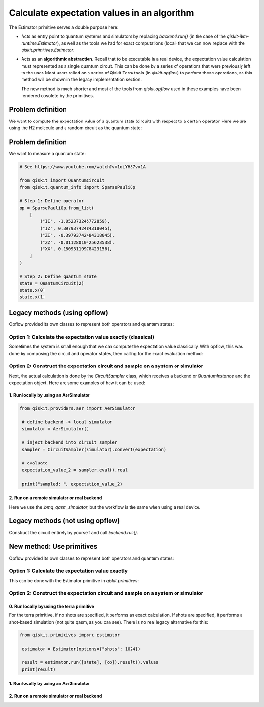 Calculate expectation values in an algorithm
==============================================

The Estimator primitive serves a double purpose here:

* Acts as entry point to quantum systems and simulators by replacing `backend.run()`  (in the case of the `qiskit-ibm-runtime.Estimator`), as well as the tools we had for exact computations (local) that we can now replace with the `qiskit.primitives.Estimator`.
* Acts as an **algorithmic abstraction**. Recall that to be executable in a real device, the expectation value calculation must represented as a single quantum circuit. This can be done by a series of operations that were previously left to the user. Most users relied on a series of Qiskit Terra tools  (in `qiskit.opflow`) to perform these operations, so this method will be shown in the legacy implementation section.  

  The new method is much shorter and most of the tools from `qiskit.opflow` used in these examples have been rendered obsolete by the primitives. 


Problem definition 
-------------------------------

We want to compute the expectation value of a quantum state (circuit) with respect to a certain operator. Here we are using the H2 molecule and a random circuit as the quantum state:

Problem definition 
---------------------------

We want to measure a quantum state:

.. code-block:: python

    # See https://www.youtube.com/watch?v=1oiYH87vx1A

    from qiskit import QuantumCircuit
    from qiskit.quantum_info import SparsePauliOp

    # Step 1: Define operator
    op = SparsePauliOp.from_list(
        [
            ("II", -1.052373245772859),
            ("IZ", 0.39793742484318045),
            ("ZI", -0.39793742484318045),
            ("ZZ", -0.01128010425623538),
            ("XX", 0.18093119978423156),
        ]
    )

    # Step 2: Define quantum state
    state = QuantumCircuit(2)
    state.x(0)
    state.x(1)

Legacy methods (using opflow)
-----------------------------

Opflow provided its own classes to represent both operators and quantum states:

.. code-block:: python
    from qiskit.opflow import CircuitStateFn, PauliSumOp

    opflow_op = PauliSumOp(op)
    opflow_state = CircuitStateFn(state) # convert to a state

Option 1: Calculate the expectation value exactly (classical)
~~~~~~~~~~~~~~~~~~~~~~~~~~~~~~~~~~~~~~~~~~~~~~~~~~~~~~~~~~~~~~~~~

Sometimes the system is small enough that we can compute the expectation value classically. With opflow, this was done by composing the circuit and operator states, then calling for the exact evaluation method:


.. code-block:: python
    opflow_state_func = opflow_state.adjoint().compose(opflow_op).compose(opflow_state)
    expectation_value_1 = opflow_state_func.eval().real # easy expectation value, use for small systems only!

    print("exact: ", expectation_value_1)

Option 2: Construct the expectation circuit and sample on a system or simulator
~~~~~~~~~~~~~~~~~~~~~~~~~~~~~~~~~~~~~~~~~~~~~~~~~~~~~~~~~~~~~~~~~~~~~~~~~~~~~~~~

.. code-block:: python
    from qiskit.opflow import StateFn, PauliExpectation, CircuitSampler

    # Define the state to sample
    measurable_expression = StateFn(opflow_op, is_measurement=True).compose(opflow_state)

    # Convert to expectation value calculation object
    expectation = PauliExpectation().convert(measurable_expression)

    # Note that there are other expectation value methods: MatrixExpectation(), AerPauliExpectation(), 
    # but they are used just like PauliExpectation()

Next, the actual calculation is done by the `CircuitSampler` class, which receives a backend or `QuantumInstance` and the expectation object. Here are some examples of how it can be used:

1. Run locally by using an AerSimulator
*****************************************

.. code-block:: python

   from qiskit.providers.aer import AerSimulator

    # define backend -> local simulator
    simulator = AerSimulator() 

    # inject backend into circuit sampler
    sampler = CircuitSampler(simulator).convert(expectation)

    # evaluate
    expectation_value_2 = sampler.eval().real

    print("sampled: ", expectation_value_2)

2. Run on a remote simulator or real backend
*********************************************

Here we use the `ibmq_qasm_simulator`, but the workflow is the same when using a real device.

.. code-block:: python
    from qiskit import IBMQ

    IBMQ.load_account()
    provider = IBMQ.get_provider(hub='ibm-q-internal') # here the hub should not be internal
    backend = provider.get_backend("ibmq_qasm_simulator")

    # inject backend into circuit sampler
    sampler = CircuitSampler(backend).convert(expectation) 

    # evaluate
    expectation_value_4 = sampler.eval().real

    print("sampled: ", expectation_value_4)

Legacy methods (not using opflow)
---------------------------------

Construct the circuit entirely by yourself and call `backend.run()`.

New method: Use primitives
-----------------------------

Opflow provided its own classes to represent both operators and quantum states:

.. code-block:: python
    from qiskit.opflow import CircuitStateFn, PauliSumOp

    opflow_op = PauliSumOp(op)
    opflow_state = CircuitStateFn(state) # convert to a state

Option 1: Calculate the expectation value exactly
~~~~~~~~~~~~~~~~~~~~~~~~~~~~~~~~~~~~~~~~~~~~~~~~~~~~~~~~~~~~~~~~~

This can be done with the Estimator primitive in `qiskit.primitives`:


.. code-block:: python
    from qiskit.primitives import Estimator

    estimator = Estimator()

    result = estimator.run([state], [op]).result().values
    print(result)

Option 2: Construct the expectation circuit and sample on a system or simulator
~~~~~~~~~~~~~~~~~~~~~~~~~~~~~~~~~~~~~~~~~~~~~~~~~~~~~~~~~~~~~~~~~~~~~~~~~~~~~~~~

0. Run locally by using the terra primitive
*********************************************

For the terra primitive, if no shots are specified, it performs an exact calculation. If shots are specified, it performs a shot-based simulation (not quite qasm, as you can see). There is no real legacy alternative for this:

.. code-block:: python

   from qiskit.primitives import Estimator

    estimator = Estimator(options={"shots": 1024})

    result = estimator.run([state], [op]).result().values
    print(result)

1. Run locally by using an AerSimulator 
*********************************************

.. code-block:: python
    from qiskit_aer.primitives import Estimator

    estimator = Estimator(run_options={"shots": 1024})

    result = estimator.run([state], [op]).result().values
    print(result)

2. Run on a remote simulator or real backend
*********************************************

.. code-block:: python
    from qiskit_ibm_runtime import QiskitRuntimeService, Estimator

    service = QiskitRuntimeService(channel="ibm_quantum")
    backend = service.backend("ibmq_qasm_simulator")

    estimator = Estimator(session=backend)

    result = estimator.run([state], [op]).result().values
    print(result)
